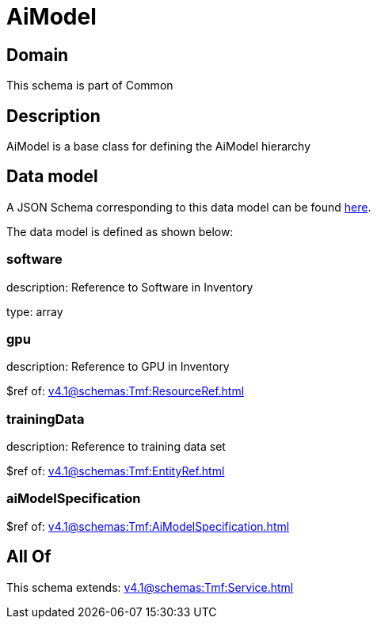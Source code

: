 = AiModel

[#domain]
== Domain

This schema is part of Common

[#description]
== Description

AiModel is a base class for defining the AiModel hierarchy


[#data_model]
== Data model

A JSON Schema corresponding to this data model can be found https://tmforum.org[here].

The data model is defined as shown below:


=== software
description: Reference to Software in Inventory

type: array


=== gpu
description: Reference to GPU in Inventory

$ref of: xref:v4.1@schemas:Tmf:ResourceRef.adoc[]


=== trainingData
description: Reference to training data set

$ref of: xref:v4.1@schemas:Tmf:EntityRef.adoc[]


=== aiModelSpecification
$ref of: xref:v4.1@schemas:Tmf:AiModelSpecification.adoc[]


[#all_of]
== All Of

This schema extends: xref:v4.1@schemas:Tmf:Service.adoc[]
